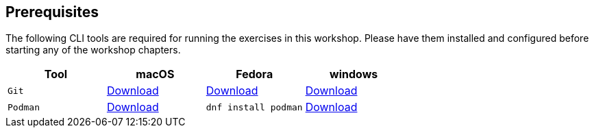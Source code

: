 [[workshop-all-local]]
== Prerequisites

[#prereqs]
The following CLI tools are required for running the exercises in this workshop. Please have them installed and configured before starting any of the workshop chapters.

[cols="4*^,4*.",options="header,+attributes"]
|===
|**Tool**|**macOS**|**Fedora**|**windows**

|`Git`
| https://git-scm.com/download/mac[Download]
| https://git-scm.com/download/linux[Download]
| https://git-scm.com/download/win[Download]

|`Podman`
| https://podman.io/docs/installation#macos[Download]
| `dnf install podman`
| https://podman.io/docs/installation#windows[Download]

|===
